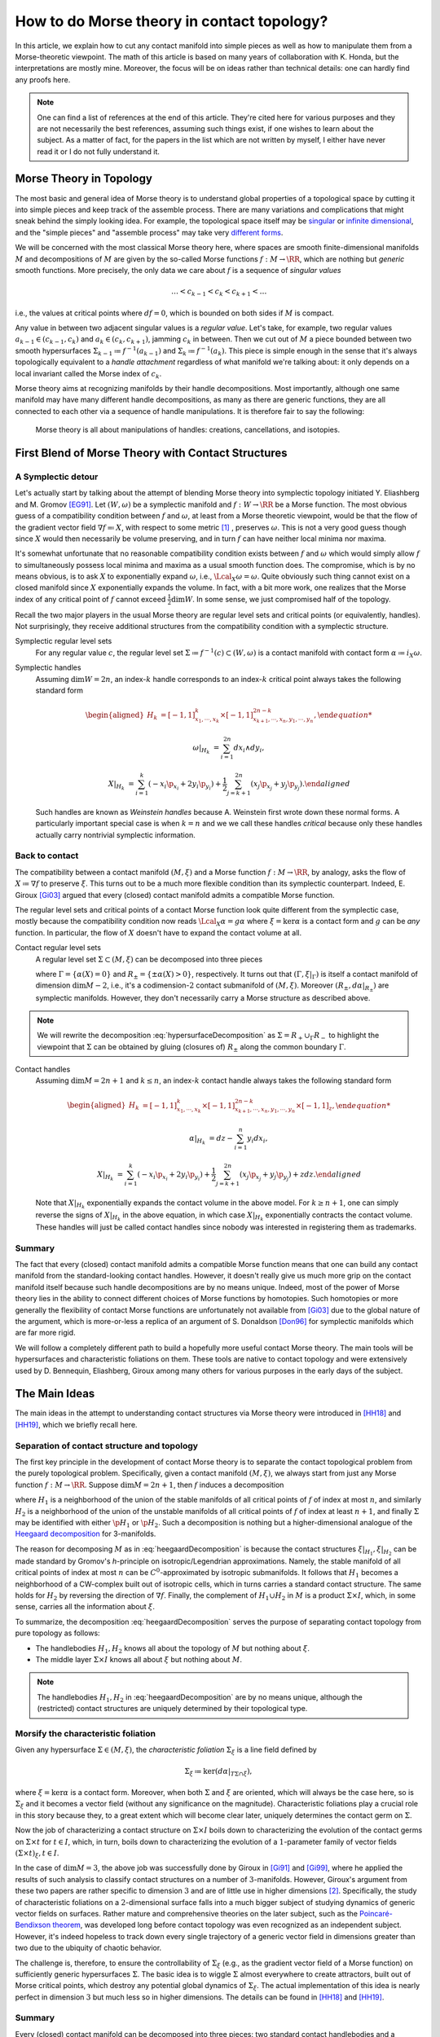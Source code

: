 How to do Morse theory in contact topology?
===========================================

In this article, we explain how to cut any contact manifold into simple pieces as well as how to manipulate them from a Morse-theoretic viewpoint. The math of this article is based on many years of collaboration with K. Honda, but the interpretations are mostly mine. Moreover, the focus will be on ideas rather than technical details: one can hardly find any proofs here.

.. note::

    One can find a list of references at the end of this article. They're cited here for various purposes and they are not necessarily the best references, assuming such things exist, if one wishes to learn about the subject. As a matter of fact, for the papers in the list which are not written by myself, I either have never read it or I do not fully understand it.


Morse Theory in Topology
------------------------

The most basic and general idea of Morse theory is to understand global properties of a topological space by cutting it into simple pieces and keep track of the assemble process. There are many variations and complications that might sneak behind the simply looking idea. For example, the topological space itself may be `singular <https://en.wikipedia.org/wiki/Stratified_Morse_theory>`_ or `infinite dimensional <https://en.wikipedia.org/wiki/Floer_homology>`_, and the "simple pieces" and "assemble process" may take very `different forms <https://en.wikipedia.org/wiki/Triangulation_(topology)>`_.

We will be concerned with the most classical Morse theory here, where spaces are smooth finite-dimensional manifolds :math:`M` and decompositions of :math:`M` are given by the so-called Morse functions :math:`f: M \to \RR`, which are nothing but *generic* smooth functions. More precisely, the only data we care about :math:`f` is a sequence of *singular values*

.. math::

    \dots < c_{k-1} < c_k < c_{k+1} < \dots

i.e., the values at critical points where :math:`df=0`, which is bounded on both sides if :math:`M` is compact.

Any value in between two adjacent singular values is a *regular value*. Let's take, for example, two regular values :math:`a_{k-1} \in (c_{k-1}, c_k)` and :math:`a_k \in (c_k, c_{k+1})`, jamming :math:`c_k` in between. Then we cut out of :math:`M` a piece bounded between two smooth hypersurfaces :math:`\Sigma_{k-1} \coloneqq f^{-1} (a_{k-1})` and :math:`\Sigma_k \coloneqq f^{-1} (a_k)`. This piece is simple enough in the sense that it's always topologically equivalent to a *handle attachment* regardless of what manifold we're talking about: it only depends on a local invariant called the Morse index of :math:`c_k`.

Morse theory aims at recognizing manifolds by their handle decompositions. Most importantly, although one same manifold may have many different handle decompositions, as many as there are generic functions, they are all connected to each other via a sequence of handle manipulations. It is therefore fair to say the following:

    Morse theory is all about manipulations of handles: creations, cancellations, and isotopies.


First Blend of Morse Theory with Contact Structures
---------------------------------------------------

A Symplectic detour
*******************

Let's actually start by talking about the attempt of blending Morse theory into symplectic topology initiated Y. Eliashberg and M. Gromov [EG91]_. Let :math:`(W, \omega)` be a symplectic manifold and :math:`f: W \to \RR` be a Morse function. The most obvious guess of a compatibility condition between :math:`f` and :math:`\omega`, at least from a Morse theoretic viewpoint, would be that the flow of the gradient vector field :math:`\nabla f \eqqcolon X`, with respect to some metric [#gradient]_ , preserves :math:`\omega`. This is not a very good guess though since :math:`X` would then necessarily be volume preserving, and in turn :math:`f` can have neither local minima nor maxima.

It's somewhat unfortunate that no reasonable compatibility condition exists between :math:`f` and :math:`\omega` which would simply allow :math:`f` to simultaneously possess local minima and maxima as a usual smooth function does. The compromise, which is by no means obvious, is to ask :math:`X` to exponentially expand :math:`\omega`, i.e., :math:`\Lcal_X \omega = \omega`. Quite obviously such thing cannot exist on a closed manifold since :math:`X` exponentially expands the volume. In fact, with a bit more work, one realizes that the Morse index of any critical point of :math:`f` cannot exceed :math:`\tfrac{1}{2} \dim W`. In some sense, we just compromised half of the topology.

Recall the two major players in the usual Morse theory are regular level sets and critical points (or equivalently, handles). Not surprisingly, they receive additional structures from the compatibility condition with a symplectic structure.

Symplectic regular level sets
    For any regular value :math:`c`, the regular level set :math:`\Sigma \coloneqq f^{-1} (c) \subset (W, \omega)` is a contact manifold with contact form :math:`\alpha \coloneqq i_X \omega`.

Symplectic handles
    Assuming :math:`\dim W = 2n`, an index-:math:`k` handle corresponds to an index-:math:`k` critical point always takes the following standard form

    .. math::

        \begin{aligned}
            H_k &= [-1, 1]^k_{x_1, \cdots, x_k} \times [-1, 1]^{2n-k}_{x_{k+1}, \cdots, x_n, y_1, \cdots, y_n},

            \omega|_{H_k} &= \sum_{i=1}^{2n} dx_i \wedge dy_i,

            X|_{H_k} &= \sum_{i=1}^k ( -x_i \p_{x_i} + 2y_i \p_{y_i} ) + \frac{1}{2} \sum_{j=k+1}^{2n} ( x_j \p_{x_j} + y_j \p_{y_j} ).
        \end{aligned}

    Such handles are known as *Weinstein handles* because A. Weinstein first wrote down these normal forms. A particularly important special case is when :math:`k = n` and we we call these handles *critical* because only these handles actually carry nontrivial symplectic information.


Back to contact
***************

The compatibility between a contact manifold :math:`(M, \xi)` and a Morse function :math:`f: M \to \RR`, by analogy, asks the flow of :math:`X \coloneqq \nabla f` to preserve :math:`\xi`.  This turns out to be a much more flexible condition than its symplectic counterpart. Indeed, E. Giroux [Gi03]_ argued that every (closed) contact manifold admits a compatible Morse function.

The regular level sets and critical points of a contact Morse function look quite different from the symplectic case, mostly because the compatibility condition now reads :math:`\Lcal_X \alpha = g \alpha` where :math:`\xi = \ker \alpha` is a contact form and :math:`g` can be *any* function. In particular, the flow of :math:`X` doesn't have to expand the contact volume at all.

Contact regular level sets
    A regular level set :math:`\Sigma \subset (M, \xi)` can be decomposed into three pieces

    .. math::
        :label: hypersurfaceDecomposition

        \Sigma = R_+ \cup \Gamma \cup R_-,

    where :math:`\Gamma = \{ \alpha (X) = 0 \}` and :math:`R_{\pm} = \{ \pm \alpha (X) > 0 \}`, respectively. It turns out that :math:`(\Gamma, \xi|_{\Gamma})` is itself a contact manifold of dimension :math:`\dim M - 2`, i.e., it's a codimension-:math:`2` contact submanifold of :math:`(M, \xi)`. Moreover :math:`( R_{\pm}, d\alpha|_{R_{\pm}} )` are symplectic manifolds. However, they don't necessarily carry a Morse structure as described above.

.. note::

    We will rewrite the decomposition :eq:`hypersurfaceDecomposition` as :math:`\Sigma = R_+ \cup_{\Gamma} R_-` to highlight the viewpoint that :math:`\Sigma` can be obtained by gluing (closures of) :math:`R_{\pm}` along the common boundary :math:`\Gamma`.

Contact handles
    Assuming :math:`\dim M = 2n+1` and :math:`k \leq n`, an index-:math:`k` contact handle always takes the following standard form

    .. math::

        \begin{aligned}
            H_k &= [-1, 1]^k_{x_1, \cdots, x_k} \times [-1, 1]^{2n-k}_{x_{k+1}, \cdots, x_n, y_1, \cdots, y_n} \times [-1, 1]_z,

            \alpha|_{H_k} &= dz - \sum_{i=1}^n y_i dx_i,

            X|_{H_k} &= \sum_{i=1}^k ( -x_i \p_{x_i} + 2y_i \p_{y_i} ) + \frac{1}{2} \sum_{j=k+1}^{2n} ( x_j \p_{x_j} + y_j \p_{y_j} ) + z dz.
        \end{aligned}

    Note that :math:`X|_{H_k}` exponentially expands the contact volume in the above model. For :math:`k \geq n+1`, one can simply reverse the signs of :math:`X|_{H_k}` in the above equation, in which case :math:`X|_{H_k}` exponentially contracts the contact volume. These handles will just be called contact handles since nobody was interested in registering them as trademarks.

Summary
*******

The fact that every (closed) contact manifold admits a compatible Morse function means that one can build any contact manifold from the standard-looking contact handles. However, it doesn't really give us much more grip on the contact manifold itself because such handle decompositions are by no means unique. Indeed, most of the power of Morse theory lies in the ability to connect different choices of Morse functions by homotopies. Such homotopies or more generally the flexibility of contact Morse functions are unfortunately not available from [Gi03]_ due to the global nature of the argument, which is more-or-less a replica of an argument of S. Donaldson [Don96]_ for symplectic manifolds which are far more rigid.

We will follow a completely different path to build a hopefully more useful contact Morse theory. The main tools will be hypersurfaces and characteristic foliations on them. These tools are native to contact topology and were extensively used by D. Bennequin, Eliashberg, Giroux among many others for various purposes in the early days of the subject.


The Main Ideas
--------------

The main ideas in the attempt to understanding contact structures via Morse theory were introduced in [HH18]_ and [HH19]_, which we briefly recall here.

Separation of contact structure and topology
********************************************

The first key principle in the development of contact Morse theory is to separate the contact topological problem from the purely topological problem. Specifically, given a contact manifold :math:`(M, \xi)`, we always start from just any Morse function :math:`f: M \to \RR`. Suppose :math:`\dim M = 2n+1`, then :math:`f` induces a decomposition

.. math::
    :label: heegaardDecomposition

    M = H_1 \cup (\Sigma \times I) \cup H_2, \quad I \coloneqq [0,1],

where :math:`H_1` is a neighborhood of the union of the stable manifolds of all critical points of :math:`f` of index at most :math:`n`, and similarly :math:`H_2` is a neighborhood of the union of the unstable manifolds of all critical points of :math:`f` of index at least :math:`n+1`, and finally :math:`\Sigma` may be identified with either :math:`\p H_1` or :math:`\p H_2`. Such a decomposition is nothing but a higher-dimensional analogue of the `Heegaard decomposition <https://en.wikipedia.org/wiki/Heegaard_splitting>`_ for 3-manifolds.

The reason for decomposing :math:`M` as in :eq:`heegaardDecomposition` is because the contact structures :math:`\xi|_{H_1}, \xi|_{H_2}` can be made standard by Gromov's *h*-principle on isotropic/Legendrian approximations. Namely, the stable manifold of all critical points of index at most :math:`n` can be :math:`C^0`-approximated by isotropic submanifolds. It follows that :math:`H_1` becomes a neighborhood of a CW-complex built out of isotropic cells, which in turns carries a standard contact structure. The same holds for :math:`H_2` by reversing the direction of :math:`\nabla f`. Finally, the complement of :math:`H_1 \cup H_2` in :math:`M` is a product :math:`\Sigma \times I`, which, in some sense, carries all the information about :math:`\xi`.

To summarize, the decomposition :eq:`heegaardDecomposition` serves the purpose of separating contact topology from pure topology as follows:

* The handlebodies :math:`H_1, H_2` knows all about the topology of :math:`M` but nothing about :math:`\xi`.
* The middle layer :math:`\Sigma \times I` knows all about :math:`\xi` but nothing about :math:`M`.

.. note::

    The handlebodies :math:`H_1, H_2` in :eq:`heegaardDecomposition` are by no means unique, although the (restricted) contact structures are uniquely determined by their topological type.

Morsify the characteristic foliation
************************************

Given any hypersurface :math:`\Sigma \in (M, \xi)`, the *characteristic foliation* :math:`\Sigma_{\xi}` is a line field defined by

.. math::

    \Sigma_{\xi} \coloneqq \ker (d\alpha|_{T\Sigma \cap \xi}),

where :math:`\xi = \ker\alpha` is a contact form. Moreover, when both :math:`\Sigma` and :math:`\xi` are oriented, which will always be the case here, so is :math:`\Sigma_{\xi}` and it becomes a vector field (without any significance on the magnitude). Characteristic foliations play a crucial role in this story because they, to a great extent which will become clear later, uniquely determines the contact germ on :math:`\Sigma`.

Now the job of characterizing a contact structure on :math:`\Sigma \times I` boils down to characterizing the evolution of the contact germs on :math:`\Sigma \times t` for :math:`t \in I`, which, in turn, boils down to characterizing the evolution of a :math:`1`-parameter family of vector fields :math:`(\Sigma \times t)_{\xi}, t \in I`.

In the case of :math:`\dim M = 3`, the above job was successfully done by Giroux in [Gi91]_ and [Gi99]_, where he applied the results of such analysis to classify contact structures on a number of :math:`3`-manifolds. However, Giroux's argument from these two papers are rather specific to dimension :math:`3` and are of little use in higher dimensions [#falseBelieve]_. Specifically, the study of characteristic foliations on a :math:`2`-dimensional surface falls into a much bigger subject of studying dynamics of generic vector fields on surfaces. Rather mature and comprehensive theories on the later subject, such as the `Poincaré-Bendixson theorem <https://en.wikipedia.org/wiki/Poincar%C3%A9%E2%80%93Bendixson_theorem>`_, was developed long before contact topology was even recognized as an independent subject. However, it's indeed hopeless to track down every single trajectory of a generic vector field in dimensions greater than two due to the ubiquity of chaotic behavior.

The challenge is, therefore, to ensure the controllability of :math:`\Sigma_{\xi}` (e.g., as the gradient vector field of a Morse function) on sufficiently generic hypersurfaces :math:`\Sigma`. The basic idea is to wiggle :math:`\Sigma` almost everywhere to create attractors, built out of Morse critical points, which destroy any potential global dynamics of :math:`\Sigma_{\xi}`. The actual implementation of this idea is nearly perfect in dimension :math:`3` but much less so in higher dimensions. The details can be found in [HH18]_ and [HH19]_.

Summary
*******

Every (closed) contact manifold can be decomposed into three pieces: two standard contact handlebodies and a product :math:`\Sigma \times I`. The contact structure :math:`\xi|_{\Sigma \times I}` can be understood via the :math:`1`-parameter family of characteristic foliations :math:`\Sigma_t|_{\xi} \coloneqq (\Sigma \times t)_{\xi}` for :math:`t \in I`. The characteristic foliations :math:`\Sigma_t|_{\xi}, t \in I`, can be made Morse by a :math:`C^0`-small perturbation. Thus the problem is finally reduced to understanding a :math:`1`-parameter family of Morse functions on :math:`\Sigma`. More details about implementing these ideas will be explained in the next section.


Second Blend of Morse Theory with Contact Structures
----------------------------------------------------

Recall in the first blend of Morse theory with contact structures, the result is a decomposition of :math:`(M, \xi)` into a bunch of contact handles. This approach appears to be somewhat useless since there is no way (that I know of) to connect two contact Morse functions through a family of contact Morse functions.

Instead, we'll use the ideas outlined above to build a contact Morse theory which works in families. To facilitate the exposition, let's use the following convention to indicate the dimension of the family of Morse functions under consideration. We say a Morse theory (of whatever flavor) is established at

* :math:`\pi_0`-level if Morse functions exist generically,
* :math:`\pi_1`-level if any two Morse functions are homotopic through Morse functions,
* :math:`\pi_2`-level if a circle-family of Morse functions can be realized as the boundary of a disk-family of Morse functions,
* and so on for :math:`\pi_k`-levels for :math:`k > 2`.

.. note::

    Critial points, among others, in families of Morse functions degenerate according to the standard `tranversality theory <https://en.wikipedia.org/wiki/Transversality_theorem>`_ on jet bundles. For example, critical points are nondegenerate at :math:`\pi_0`-level but may degenerate to birth-death type singularities at :math:`\pi_1`-level and swallowtails at :math:`\pi_2`-level and so on.

For example, the usual Morse theory is fully-established in the category of smooth functions and provides deep insights into the structure of smooth manifolds via `Cerf theory <https://en.wikipedia.org/wiki/Cerf_theory>`_, `h-cobordism theorem <https://en.wikipedia.org/wiki/H-cobordism>`_ and so on. In the contact category, we need to at least impose one additional compatibility condition between functions and contact structures: the gradient vector field must preserve the contact structure. However, as we'll see, this condition alone is not enough to build a useful (family) contact Morse theory.

Topological skeleta
*******************

Recall that although the existence of contact Morse functions, in abundance as a matter of fact, was established in [Gi03]_, nearly no flexibility is available for these rather abstract functions, which makes it hardly useful in practice. On the other hand, one cannot expect genericity to hold in the sense of usual transversality theory as in the smooth case because contact structures are by no means generic in that sense.

As a matter of fact, it makes little sense to even look for (generic) homotopies between contact Morse functions because it violates the first principle of separation between topological and contact topological considerations. Instead, let's emphasize once again that the decomposition :eq:`heegaardDecomposition` is always the first step when decomposing a contact manifold :math:`(M, \xi)`. Recall that the contact handlebodies :math:`H_1, H_2 \subset M` are uniquely determined by the corresponding isotropic skeleta, which also capture the topology of :math:`M`. For this reason, we introduce the following terminology:

    Up to a negligible ambiguity, either :math:`H_1, H_2` or their skeleta are called *topological skeleta* of :math:`(M, \xi)`.

Of course, one contact manifold may have many different topological skeleta, and it's far from obvious how two choices are related to each other in a Morse theoretic way. However, such difficulty doesn't bother us, at least for now, since we're not really interested in the topology of :math:`M`. Indeed, it'd already be a great success of contact Morse theory if one could get some insights into contact structures on :math:`S^{2n+1}, n \geq 2`.

A family Morse theory on hypersurfaces
**************************************

Away from the topological skeleta, the contact manifold reduces to a product :math:`\Sigma \times I` as in :eq:`heegaardDecomposition`. As explained in the :ref:`main ideas<The Main Ideas>`, up to a :math:`C^0`-small perturbation, the characteristic foliations :math:`\Sigma_t|_{\xi}, t \in I` can be realized as the gradient of a :math:`1`-parameter family of Morse functions on :math:`\Sigma`. It is this Morse theory which can be made "generic" and work in families. In what follows, we'll spell out the details of this Morse theory on hypersurfaces at :math:`\pi_0, \pi_1`, and :math:`\pi_2`-levels.

At the :math:`\pi_0`-level, it means that for any :math:`t_0 \in I`, the hypersurface :math:`\Sigma = \Sigma_{t_0}` can be :math:`C^0`-perturbed such that :math:`\Sigma_{\xi}` is Morse. Let :math:`p \in \Sigma` be a critical point. Then we say :math:`p` is *positive* if :math:`T_p \Sigma = \xi_p` as oriented vector spaces and *negative* if :math:`T_p \Sigma = -\xi_p`. It turns out that the stable manifolds of the positive critical points build up a Weinstein manifold :math:`R_+ \subset \Sigma`, i.e., a symplectic manifold built out of (finitely many) Weinstein handles explained in the :ref:`first blend<First Blend of Morse Theory with Contact Structures>`. Likewise, the unstable manifolds of the negative critical points build up another Weinstein manifold :math:`R_- \subset \Sigma`. Denoting the remaining borderline between :math:`R_+` and :math:`R_-` by :math:`\Gamma`, we arrive at the familiar :math:`\Sigma = R_+ \cup_{\Gamma} R_-` which appeared as the structure of a regular level set in :eq:`hypersurfaceDecomposition`.

tbc...


.. rubric:: Footnotes

.. [#gradient] Morse theory is topological in nature and doesn't care about metric very much. In particular, it's more correct and convenient but unfortunately also more cumbersome to use `gradient-like vector fields <https://en.wikipedia.org/wiki/Gradient-like_vector_field>`_ instead.

.. [#falseBelieve] Ironically, the failure of Giroux's argument in dimensions greater than three went so far to even form a consensus that hypersurfaces in higher-dimensional contact manifolds are intractable and hopeless. It was at least the case when I entered the subject as a graduate student. From my own experience, there is nothing better than breaking false believes.

.. rubric:: References

.. [Don96] S\. Donaldson\. `Symplectic submanifolds and almost-complex geometry <https://projecteuclid.org/journals/journal-of-differential-geometry/volume-44/issue-4/Symplectic-submanifolds-and-almost-complex-geometry/10.4310/jdg/1214459407.full>`_

.. [EG91] Y\. Eliashberg and M\. Gromov\. `Convex symplectic manifolds <https://www.ihes.fr/~gromov/symplecticmanifolds/163/>`_

.. [Gi91] E\. Giroux\. `Convexité en topologie de contact <https://link.springer.com/article/10.1007%2FBF02566670>`_

.. [Gi99] E\. Giroux\. `Structures de contact en dimension trois et bifurcations des feuilletages de surfaces <https://arxiv.org/abs/math/9908178>`_

.. [Gi03] E\. Giroux\. `Géométrie de contact: de la dimension trois vers les dimensions supérieures <https://arxiv.org/abs/math/0305129>`_

.. [HH18] K\. Honda and Y\. Huang\. `Bypass attachments in higher-dimensional contact topology <https://arxiv.org/abs/1803.09142>`_

.. [HH19] K\. Honda and Y\. Huang\. `Convex hypersurface theory in contact topology <https://arxiv.org/abs/1907.06025>`_
